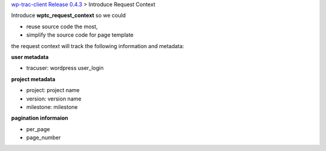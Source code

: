 `wp-trac-client Release 0.4.3 <README.rst>`_
> Introduce Request Context

Introduce **wptc_request_context** so we could

- reuse source code the most,
- simplify the source code for page template

the request context will track the following information and
metadata:

**user metadata**

- tracuser: wordpress user_login

**project metadata**

- project: project name
- version: version name
- milestone: milestone

**pagination informaion**

- per_page
- page_number
